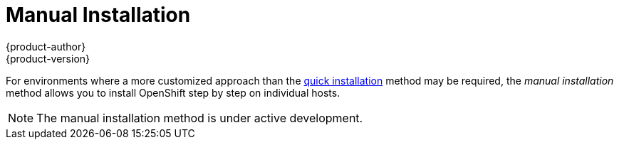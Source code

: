 = Manual Installation
{product-author}
{product-version}
:data-uri:
:icons:
:experimental:
:toc: macro
:toc-title:

For environments where a more customized approach than the
link:quick_install.html[quick installation] method may be required, the _manual installation_ method allows you to install OpenShift step by step on
individual hosts.

////
This method describes a typical installation with Red Hat
Enterprise Linux Server 7.1 or greater as the underlying platform. Some of the
configuration settings described must be modified to suit your requirements.
////

[NOTE]
====
The manual installation method is under active development.
====

ifdef::openshift-enterprise[]
To install using RPM packages during the OpenShift Enterprise 3.0 Beta period,
consult your Red Hat account representative for more details on gaining access
to the appropriate repositories, then see the
https://github.com/openshift/training[OpenShift Enterprise 3 Beta training
materials] for further instructions.
endif::[]
